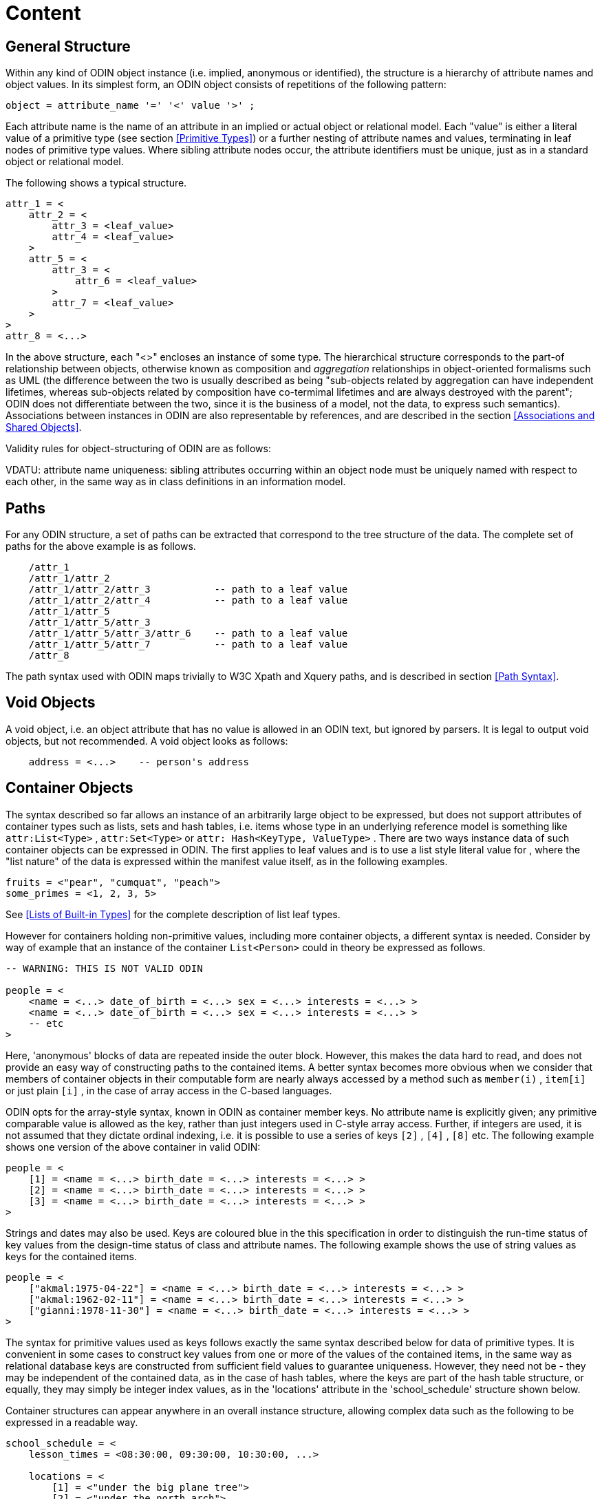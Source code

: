 = Content

== General Structure

Within any kind of ODIN object instance (i.e. implied, anonymous or identified), the structure is a hierarchy of attribute names and object values. In its simplest form, an ODIN object consists of repetitions of the following pattern:

[source, antlr-java]
--------
object = attribute_name '=' '<' value '>' ;
--------

Each attribute name is the name of an attribute in an implied or actual object or relational model. Each "value" is either a literal value of a primitive type (see section <<Primitive Types>>) or a further nesting of attribute names and values, terminating in leaf nodes of primitive type values. Where sibling attribute nodes occur, the attribute identifiers must be unique, just as in a standard object or relational model.

The following shows a typical structure.

[source, odin]
--------
attr_1 = <
    attr_2 = <
        attr_3 = <leaf_value>
        attr_4 = <leaf_value>
    >
    attr_5 = <
        attr_3 = <
            attr_6 = <leaf_value>
        >
        attr_7 = <leaf_value>
    >
>
attr_8 = <...>
--------

In the above structure, each "<>" encloses an instance of some type. The hierarchical structure corresponds to the part-of relationship between objects, otherwise known as composition and _aggregation_ relationships in object-oriented formalisms such as UML (the difference between the two is usually described as being "sub-objects related by aggregation can have independent lifetimes, whereas sub-objects related by composition have co-termimal lifetimes and are always destroyed with the parent"; ODIN does not differentiate between the two, since it is the business of a model, not the data, to express such semantics). Associations between instances in ODIN are also representable by references, and are described in the section <<Associations and Shared Objects>>.

Validity rules for object-structuring of ODIN are as follows:

[.rule]
VDATU: attribute name uniqueness: sibling attributes occurring within an object node must be uniquely named with respect to each other, in the same way as in class definitions in an information model.

== Paths

For any ODIN structure, a set of paths can be extracted that correspond to the tree structure of the data. The complete set of paths for the above example is as follows.

[source, odin]
--------
    /attr_1
    /attr_1/attr_2
    /attr_1/attr_2/attr_3           -- path to a leaf value
    /attr_1/attr_2/attr_4           -- path to a leaf value
    /attr_1/attr_5
    /attr_1/attr_5/attr_3
    /attr_1/attr_5/attr_3/attr_6    -- path to a leaf value
    /attr_1/attr_5/attr_7           -- path to a leaf value
    /attr_8
--------

The path syntax used with ODIN maps trivially to W3C Xpath and Xquery paths, and is described in section <<Path Syntax>>.

== Void Objects

A void object, i.e. an object attribute that has no value is allowed in an ODIN text, but ignored by parsers. It is legal to output void objects, but not recommended. A void object looks as follows:

[source, odin]
--------
    address = <...>    -- person's address
--------

== Container Objects

The syntax described so far allows an instance of an arbitrarily large object to be expressed, but does not support attributes of container types such as lists, sets and hash tables, i.e. items whose type in an underlying reference model is something like `attr:List<Type>` , `attr:Set<Type>` or `attr: Hash<KeyType, ValueType>` . There are two ways instance data of such container objects can be expressed in ODIN. The first applies to leaf values and is to use a list style literal value for , where the "list nature" of the data is expressed within the manifest value itself, as in the following examples.

[source, odin]
--------
fruits = <"pear", "cumquat", "peach">
some_primes = <1, 2, 3, 5>
--------

See <<Lists of Built-in Types>> for the complete description of list leaf types.

However for containers holding non-primitive values, including more container objects, a different syntax is needed. Consider by way of example that an instance of the container `List<Person>` could in theory be expressed as follows.

[source, odin]
--------
-- WARNING: THIS IS NOT VALID ODIN

people = <
    <name = <...> date_of_birth = <...> sex = <...> interests = <...> >
    <name = <...> date_of_birth = <...> sex = <...> interests = <...> >
    -- etc
>
--------

Here, 'anonymous' blocks of data are repeated inside the outer block. However, this makes the data hard to read, and does not provide an easy way of constructing paths to the contained items. A better syntax becomes more obvious when we consider that members of container objects in their computable form are nearly always accessed by a method such as `member(i)` , `item[i]` or just plain `[i]` , in the case of array access in the C-based languages.

ODIN opts for the array-style syntax, known in ODIN as container member keys. No attribute name is explicitly given; any primitive comparable value is allowed as the key, rather than just integers used in C-style array access. Further, if integers are used, it is not assumed that they dictate ordinal indexing, i.e. it is possible to use a series of keys `[2]` , `[4]` , `[8]` etc. The following example shows one version of the above container in valid ODIN:

[source, odin]
--------
people = <
    [1] = <name = <...> birth_date = <...> interests = <...> >
    [2] = <name = <...> birth_date = <...> interests = <...> >
    [3] = <name = <...> birth_date = <...> interests = <...> >
>
--------

Strings and dates may also be used. Keys are coloured blue in the this specification in order to distinguish the run-time status of key values from the design-time status of class and attribute names. The following example shows the use of string values as keys for the contained items.

[source, odin]
--------
people = <
    ["akmal:1975-04-22"] = <name = <...> birth_date = <...> interests = <...> >
    ["akmal:1962-02-11"] = <name = <...> birth_date = <...> interests = <...> >
    ["gianni:1978-11-30"] = <name = <...> birth_date = <...> interests = <...> >
>
--------

The syntax for primitive values used as keys follows exactly the same syntax described below for data of primitive types. It is convenient in some cases to construct key values from one or more of the values of the contained items, in the same way as relational database keys are constructed from sufficient field values to guarantee uniqueness. However, they need not be - they may be independent of the contained data, as in the case of hash tables, where the keys are part of the hash table structure, or equally, they may simply be integer index values, as in the 'locations' attribute in the 'school_schedule' structure shown below.

Container structures can appear anywhere in an overall instance structure, allowing complex data such as the following to be expressed in a readable way.

[source, odin]
--------
school_schedule = <
    lesson_times = <08:30:00, 09:30:00, 10:30:00, ...>

    locations = <
        [1] = <"under the big plane tree">
        [2] = <"under the north arch">
        [3] = <"in a garden">
    >

    subjects = <
        ["philosophy:plato"] = < -- note construction of key
            name = <"philosophy">
            teacher = <"plato">
            topics = <"meta-physics", "natural science">
            weighting = <76%>
        >
        ["philosophy:kant"] = <
            name = <"philosophy">
            teacher = <"kant">
            topics = <"meaning and reason", "meta-physics", "ethics">
            weighting = <80%>
        >
        ["art"] = <
            name = <"art">
            teacher = <"goya">
            topics = <"technique", "portraiture", "satire">
            weighting = <78%>
        >
    >
>
--------

The example above conforms directly to the object-oriented type specification (given in a pascal-like syntax):

[source, idl]
--------
class SCHEDULE
    lesson_times: List<Time>
    locations: List<String>
    subjects: List<SUBJECT> -- or it could be Hash<SUBJECT>
end

class SUBJECT
    name: String
    teacher: String
    topics: List<String>
    weighting: Real
end
--------

Other class specifications corresponding to the same data are possible, but will all be isomorphic to the above.

How key values relate to a particular object structure depends on the object model being used during the ODIN parsing process. It is possible to write a parser which makes reasonable inferences from an information model whose instances are represented as ODIN text; it is also possible to include explicit typing information in the ODIN itself (see section <<Adding Type Information>> below).

The validity rule for objects within a container attribute is as follows:

[.rule]
VDOBU: object identifier uniqueness: sibling objects occurring within a container attribute must be uniquely identified with respect to each other.

Paths through container objects are formed in the same way as paths in other structured data, with the addition of the key, to ensure uniqueness. The key is included syntactically enclosed in brackets, in a similar way to Xpath predicates. Paths through containers in the above example include the following:

[source, odin]
--------
/school_schedule/locations[1]                   -- path to "under the big..."
/school_schedule/subjects["philosophy:kant"]    -- path to "kant"
--------

== Nested Container Objects

In some cases the data of interest are instances of nested container types, such as `List<List<Message>>` (a list of Message lists) or `Hash<List<Integer>, String>` (a hash of integer lists keyed by strings). The ODIN syntax for such structures follows directly from the syntax for a single container object. The following example shows an instance of the type `List<List<String>>` expressed in ODIN syntax.

[source, odin]
--------
list_of_string_lists = <
    [1] = <
        [1] = <"first string in first list">
        [2] = <"second string in first list">
    >
    [2] = <
        [1] = <"first string in second list">
        [2] = <"second string in second list">
        [3] = <"third string in second list">
    >
    [3] = <
        [1] = <"only string in third list">
    >
>
--------

The paths of the above example are as follows:

[source, odin]
--------
/list_of_string_lists[1]/[1]
/list_of_string_lists[1]/[2]
/list_of_string_lists[2]/[1]
etc
--------

== Adding Type Information

In many cases, ODIN data is of a simple structure, very regular, and highly repetitive, such as the expression of simple demographic data. In such cases, it is preferable to express as little as possible about the informatoin model on which the data are based, since various software components want to use the data, and use it in different ways. However, there are also cases where the data is highly complex, and more model information is needed to help a parser. Examples include large design databases for aircraft and health records. Data obeying more complex models typically include sub-objects that are of a subtype of the statically declared type in the information model, in other words, dynamically bound types.

Where dynamic binding occurs in the data, it must be indicated in an ODIN document. Typing information is added to using a syntactical addition inspired by the `(type)` casting operator of the C language, whose meaning is approximately: force the type of the result of the following expression to be `type`. In ODIN typing is therefore done by including the type name in parentheses after the '=' sign, as in the following example.

[source, odin]
--------
destinations = <
    ["seville"] = (TOURIST_DESTINATION) <
        profile = (DESTINATION_PROFILE) <...>
        hotels = <
            ["gran sevilla"] = (HISTORIC_HOTEL) <...>
            ["sofitel"] = (LUXURY_HOTEL) <...>
            ["hotel real"] = (PENSION) <...>
        >
        attractions = <
            ["la corrida"] = (SPORT_VENUE) <...>
            ["Alcázar"] = (HISTORIC_SITE) <...>
        >
    >
>
--------

The path set from the above example is as follows:

[source, odin]
--------
/destinations["seville"]/hotels["gran sevilla"]
/destinations["seville"]/hotels["sofitel"]
/destinations["seville"]/hotels["hotel real"]

/bookings["seville:0134"]/customer_id
/bookings["seville:0134"]/period
/bookings["seville:0134"]/hotel

/hotels["sofitel"]
/hotels["hotel real"]
/hotels["gran sevilla"]
--------

In the above, no type identifiers are included after the `hotels` and `attractions` attributes, so it is assumed by the parser that they are of their statically declared type, typically something like `List<HOTEL>` and `List<ATTRACTION>` respectively. Nevertheless, complete typing information can be included, as follows.

[source, odin]
--------
hotels = (List<HOTEL>) <
    ["gran sevilla"] = (HISTORIC_HOTEL) <...>
>
--------

This illustrates the use of generic, i.e. template types, expressed in the standard UML syntax, using angle brackets. Any number of template arguments and any level of nesting is allowed, as in the UML. At first view, there may appear to be a risk of confusion between template type '<>' delimiters and the standard ODIN block delimiters. However the parsing rules are easy to state; essentially the difference is that an ODIN data block is always preceded by an '=' symbol.

Type identifiers can also include namespace information, which is necessary when same-named types appear in different packages of a model. Namespaces are included by prepending package names, separated by the '.' character, in the same way as in most programming languages, as in the qualified type names `org.openehr.rm.ehr.content.ENTRY` and `Core.Abstractions.Relationships.Relationship`.

